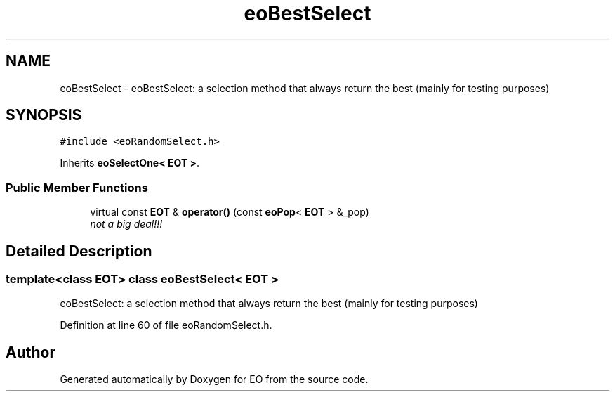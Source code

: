 .TH "eoBestSelect" 3 "19 Oct 2006" "Version 0.9.4-cvs" "EO" \" -*- nroff -*-
.ad l
.nh
.SH NAME
eoBestSelect \- eoBestSelect: a selection method that always return the best (mainly for testing purposes)  

.PP
.SH SYNOPSIS
.br
.PP
\fC#include <eoRandomSelect.h>\fP
.PP
Inherits \fBeoSelectOne< EOT >\fP.
.PP
.SS "Public Member Functions"

.in +1c
.ti -1c
.RI "virtual const \fBEOT\fP & \fBoperator()\fP (const \fBeoPop\fP< \fBEOT\fP > &_pop)"
.br
.RI "\fInot a big deal!!! \fP"
.in -1c
.SH "Detailed Description"
.PP 

.SS "template<class EOT> class eoBestSelect< EOT >"
eoBestSelect: a selection method that always return the best (mainly for testing purposes) 
.PP
Definition at line 60 of file eoRandomSelect.h.

.SH "Author"
.PP 
Generated automatically by Doxygen for EO from the source code.
